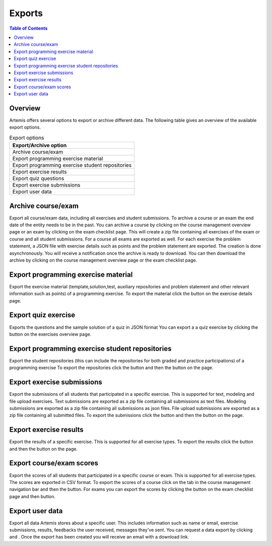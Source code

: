 .. _exports:

.. |archive_course| image:: exports/archive_course.png
.. |archive_exam| image:: exports/archive_exam.png
.. |download_archive| image:: exports/download_archive.png
.. |export_quiz| image:: exports/export_quiz.png
.. |export_results| image:: exports/export_results.png
.. |export_submissions| image:: exports/export_submissions.png
.. |download_exercise| image:: exports/download_exercise.png
.. |download_repos| image:: exports/download_repos.png
.. |download_scores| image:: exports/scores.png
.. |export_scores| image:: exports/export_scores.png
.. |export| image:: exports/export.png
.. |scores_navigation_bar| image:: exports/scores_navigation_bar.png
.. |privacy_statement| image:: exports/privacy_statement.png
.. |data_export| image:: exports/data_export.png


Exports
=======

.. contents:: Table of Contents
    :local:
    :depth: 2

Overview
--------
Artemis offers several options to export or archive different data. The following table gives an overview of the available export options.

.. list-table:: Export options
   :widths: 100
   :header-rows: 1

   * - Export/Archive option
   * - Archive course/exam
   * - Export programming exercise material
   * - Export programming exercise student repositories
   * - Export exercise results
   * - Export quiz questions
   * - Export exercise submissions
   * - Export user data

Archive course/exam
-------------------
Export all course/exam data, including all exercises and student submissions.
To archive a course or an exam the end date of the entity needs to be in the past.
You can archive a course by clicking |archive_course| on the course management overview page or an exam by clicking |archive_exam| on the exam checklist page. This will create a zip file containing all exercises of the exam or course and all student submissions. For a course all exams are exported as well. For each exercise the problem statement, a JSON file with exercise details such as points and the problem statement are exported.
The creation is done asynchronously. You will receive a notification once the archive is ready to download. You can then download the archive by clicking |download_archive| on the course management overview page or the exam checklist page.

Export programming exercise material
------------------------------------
Export the exercise material (template,solution,test, auxiliary repositories and problem statement and other relevant information such as points) of a programming exercise.
To export the material click the |download_exercise| button on the exercise details page.

Export quiz exercise
--------------------
Exports the questions and the sample solution of a quiz in JSON format
You can export a a quiz exercise by clicking the |export_quiz| button on the exercises overview page.


Export programming exercise student repositories
------------------------------------------------
Export the student repositories (this can include the repositories for both graded and practice participations) of a programming exercise
To export the repositories click the |export| button and then the |download_repos| button on the |download_scores| page.

Export exercise submissions
---------------------------
Export the submissions of all students that participated in a specific exercise. This is supported for text, modeling and file upload exercises.
Text submissions are exported as a zip file containing all submissions as text files.
Modeling submissions are exported as a zip file containing all submissions as json files.
File upload submissions are exported as a zip file containing all submitted files.
To export the submissions click the |export_scores| button and then the |export_submissions| button on the |download_scores| page.

Export exercise results
-----------------------------------
Export the results of a specific exercise. This is supported for all exercise types.
To export the results click the |export| button and then the |export_results| button on the |download_scores| page.

Export course/exam scores
-------------------------
Export the scores of all students that participated in a specific course or exam. This is supported for all exercise types.
The scores are exported in CSV format.
To export the scores of a course click on the |scores_navigation_bar| tab in the course management navigation bar and then the |export_scores| button.
For exams you can export the scores by clicking the |download_scores| button on the exam checklist page and then |export_scores| button.


Export user data
----------------
Export all data Artemis stores about a specific user. This includes information such as name or email, exercise submissions, results, feedbacks the user received, messages they've sent.
You can request a data export by clicking |privacy_statement| and |data_export|. Once the export has been created you will receive an email with a download link.

